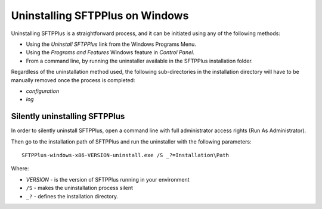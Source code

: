 Uninstalling SFTPPlus on Windows
================================

Uninstalling SFTPPlus is a straightforward process, and it can
be initiated using any of the following methods:

* Using the `Uninstall SFTPPlus` link from the Windows Programs Menu.
* Using the *Programs and Features* Windows feature in *Control Panel*.
* From a command line, by running the uninstaller available in the SFTPPlus
  installation folder.

Regardless of the uninstallation method used, the following sub-directories in
the installation directory will have to be manually removed once the process
is completed:

* `configuration`
* `log`


Silently uninstalling SFTPPlus
------------------------------

In order to silently uninstall SFTPPlus,
open a command line with full administrator access rights
(Run As Administrator).

Then go to the installation path of SFTPPlus and run the uninstaller
with the following parameters::

    SFTPPlus-windows-x86-VERSION-uninstall.exe /S _?=Installation\Path

Where:

* `VERSION` - is the version of SFTPPlus running in your environment

* ``/S`` - makes the uninstallation process silent

* ``_?`` - defines the installation directory.
